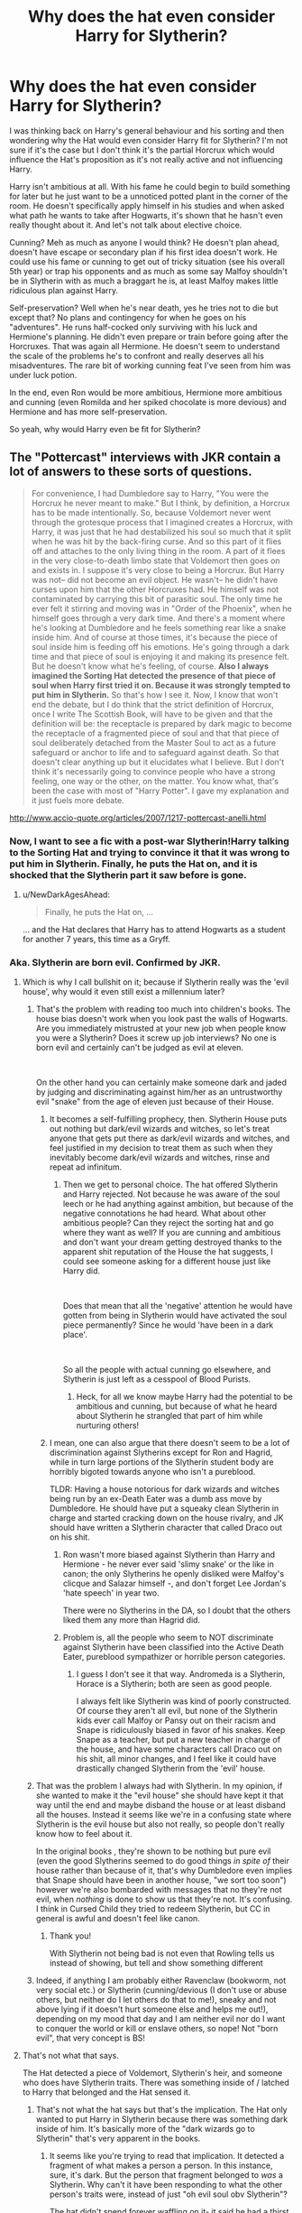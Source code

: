 #+TITLE: Why does the hat even consider Harry for Slytherin?

* Why does the hat even consider Harry for Slytherin?
:PROPERTIES:
:Author: MoleOfWar
:Score: 94
:DateUnix: 1540644346.0
:DateShort: 2018-Oct-27
:FlairText: Discussion
:END:
I was thinking back on Harry's general behaviour and his sorting and then wondering why the Hat would even consider Harry fit for Slytherin? I'm not sure if it's the case but I don't think it's the partial Horcrux which would influence the Hat's proposition as it's not really active and not influencing Harry.

Harry isn't ambitious at all. With his fame he could begin to build something for later but he just want to be a unnoticed potted plant in the corner of the room. He doesn't specifically apply himself in his studies and when asked what path he wants to take after Hogwarts, it's shown that he hasn't even really thought about it. And let's not talk about elective choice.

Cunning? Meh as much as anyone I would think? He doesn't plan ahead, doesn't have escape or secondary plan if his first idea doesn't work. He could use his fame or cunning to get out of tricky situation (see his overall 5th year) or trap his opponents and as much as some say Malfoy shouldn't be in Slytherin with as much a braggart he is, at least Malfoy makes little ridiculous plan against Harry.

Self-preservation? Well when he's near death, yes he tries not to die but except that? No plans and contingency for when he goes on his "adventures". He runs half-cocked only surviving with his luck and Hermione's planning. He didn't even prepare or train before going after the Horcruxes. That was again all Hermione. He doesn't seem to understand the scale of the problems he's to confront and really deserves all his misadventures. The rare bit of working cunning feat I've seen from him was under luck potion.

In the end, even Ron would be more ambitious, Hermione more ambitious and cunning (even Romilda and her spiked chocolate is more devious) and Hermione and has more self-preservation.

So yeah, why would Harry even be fit for Slytherin?


** The "Pottercast" interviews with JKR contain a lot of answers to these sorts of questions.

#+begin_quote
  For convenience, I had Dumbledore say to Harry, "You were the Horcrux he never meant to make." But I think, by definition, a Horcrux has to be made intentionally. So, because Voldemort never went through the grotesque process that I imagined creates a Horcrux, with Harry, it was just that he had destabilized his soul so much that it split when he was hit by the back-firing curse. And so this part of it flies off and attaches to the only living thing in the room. A part of it flees in the very close-to-death limbo state that Voldemort then goes on and exists in. I suppose it's very close to being a Horcrux. But Harry was not-- did not become an evil object. He wasn't-- he didn't have curses upon him that the other Horcruxes had. He himself was not contaminated by carrying this bit of parasitic soul. The only time he ever felt it stirring and moving was in "Order of the Phoenix", when he himself goes through a very dark time. And there's a moment where he's looking at Dumbledore and he feels something rear like a snake inside him. And of course at those times, it's because the piece of soul inside him is feeding off his emotions. He's going through a dark time and that piece of soul is enjoying it and making its presence felt. But he doesn't know what he's feeling, of course. *Also I always imagined the Sorting Hat detected the presence of that piece of soul when Harry first tried it on. Because it was strongly tempted to put him in Slytherin.* So that's how I see it. Now, I know that won't end the debate, but I do think that the strict definition of Horcrux, once I write The Scottish Book, will have to be given and that the definition will be: the receptacle is prepared by dark magic to become the receptacle of a fragmented piece of soul and that that piece of soul deliberately detached from the Master Soul to act as a future safeguard or anchor to life and to safeguard against death. So that doesn't clear anything up but it elucidates what I believe. But I don't think it's necessarily going to convince people who have a strong feeling, one way or the other, on the matter. You know what, that's been the case with most of "Harry Potter". I gave my explanation and it just fuels more debate.
#+end_quote

[[http://www.accio-quote.org/articles/2007/1217-pottercast-anelli.html]]
:PROPERTIES:
:Author: Taure
:Score: 77
:DateUnix: 1540645990.0
:DateShort: 2018-Oct-27
:END:

*** Now, I want to see a fic with a post-war Slytherin!Harry talking to the Sorting Hat and trying to convince it that it was wrong to put him in Slytherin. Finally, he puts the Hat on, and it is shocked that the Slytherin part it saw before is gone.
:PROPERTIES:
:Author: TheWhiteSquirrel
:Score: 53
:DateUnix: 1540647052.0
:DateShort: 2018-Oct-27
:END:

**** u/NewDarkAgesAhead:
#+begin_quote
  Finally, he puts the Hat on, ...
#+end_quote

... and the Hat declares that Harry has to attend Hogwarts as a student for another 7 years, this time as a Gryff.
:PROPERTIES:
:Author: NewDarkAgesAhead
:Score: 34
:DateUnix: 1540676340.0
:DateShort: 2018-Oct-28
:END:


*** Aka. Slytherin are born evil. Confirmed by JKR.
:PROPERTIES:
:Author: Fierysword5
:Score: 87
:DateUnix: 1540650581.0
:DateShort: 2018-Oct-27
:END:

**** Which is why I call bullshit on it; because if Slytherin really was the 'evil house', why would it even still exist a millennium later?
:PROPERTIES:
:Author: Raesong
:Score: 62
:DateUnix: 1540653117.0
:DateShort: 2018-Oct-27
:END:

***** That's the problem with reading too much into children's books. The house bias doesn't work when you look past the walls of Hogwarts. Are you immediately mistrusted at your new job when people know you were a Slytherin? Does it screw up job interviews? No one is born evil and certainly can't be judged as evil at eleven.

​

On the other hand you can certainly make someone dark and jaded by judging and discriminating against him/her as an untrustworthy evil "snake" from the age of eleven just because of their House.
:PROPERTIES:
:Author: Fierysword5
:Score: 41
:DateUnix: 1540657231.0
:DateShort: 2018-Oct-27
:END:

****** It becomes a self-fulfilling prophecy, then. Slytherin House puts out nothing but dark/evil wizards and witches, so let's treat anyone that gets put there as dark/evil wizards and witches, and feel justified in my decision to treat them as such when they inevitably become dark/evil wizards and witches, rinse and repeat ad infinitum.
:PROPERTIES:
:Author: Raesong
:Score: 19
:DateUnix: 1540658650.0
:DateShort: 2018-Oct-27
:END:

******* Then we get to personal choice. The hat offered Slytherin and Harry rejected. Not because he was aware of the soul leech or he had anything against ambition, but because of the negative connotations he had heard. What about other ambitious people? Can they reject the sorting hat and go where they want as well? If you are cunning and ambitious and don't want your dream getting destroyed thanks to the apparent shit reputation of the House the hat suggests, I could see someone asking for a different house just like Harry did.

​

Does that mean that all the 'negative' attention he would have gotten from being in Slytherin would have activated the soul piece permanently? Since he would 'have been in a dark place'.

​

So all the people with actual cunning go elsewhere, and Slytherin is just left as a cesspool of Blood Purists.
:PROPERTIES:
:Author: Fierysword5
:Score: 14
:DateUnix: 1540663894.0
:DateShort: 2018-Oct-27
:END:

******** Heck, for all we know maybe Harry had the potential to be ambitious and cunning, but because of what he heard about Slytherin he strangled that part of him while nurturing others!
:PROPERTIES:
:Author: The_Magus_199
:Score: 7
:DateUnix: 1540666059.0
:DateShort: 2018-Oct-27
:END:


****** I mean, one can also argue that there doesn't seem to be a lot of discrimination against Slytherins except for Ron and Hagrid, while in turn large portions of the Slytherin student body are horribly bigoted towards anyone who isn't a pureblood.

TLDR: Having a house notorious for dark wizards and witches being run by an ex-Death Eater was a dumb ass move by Dumbledore. He should have put a squeaky clean Slytherin in charge and started cracking down on the house rivalry, and JK should have written a Slytherin character that called Draco out on his shit.
:PROPERTIES:
:Author: Altair_L
:Score: 5
:DateUnix: 1540707171.0
:DateShort: 2018-Oct-28
:END:

******* Ron wasn't more biased against Slytherin than Harry and Hermione - he never ever said 'slimy snake' or the like in canon; the only Slytherins he openly disliked were Malfoy's clicque and Salazar himself -, and don't forget Lee Jordan's 'hate speech' in year two.

There were no Slytherins in the DA, so I doubt that the others liked them any more than Hagrid did.
:PROPERTIES:
:Score: 4
:DateUnix: 1540826820.0
:DateShort: 2018-Oct-29
:END:


******* Problem is, all the people who seem to NOT discriminate against Slytherin have been classified into the Active Death Eater, pureblood sympathizer or horrible person categories.
:PROPERTIES:
:Author: Fierysword5
:Score: 2
:DateUnix: 1540708245.0
:DateShort: 2018-Oct-28
:END:

******** I guess I don't see it that way. Andromeda is a Slytherin, Horace is a Slytherin; both are seen as good people.

I always felt like Slytherin was kind of poorly constructed. Of course they aren't all evil, but none of the Slytherin kids ever call Malfoy or Pansy out on their racism and Snape is ridiculously biased in favor of his snakes. Keep Snape as a teacher, but put a new teacher in charge of the house, and have some characters call Draco out on his shit, all minor changes, and I feel like it could have drastically changed Slytherin from the 'evil' house.
:PROPERTIES:
:Author: Altair_L
:Score: 3
:DateUnix: 1540708494.0
:DateShort: 2018-Oct-28
:END:


***** That was the problem I always had with Slytherin. In my opinion, if she wanted to make it the "evil house" she should have kept it that way until the end and maybe disband the house or at least disband all the houses. Instead it seems like we're in a confusing state where Slytherin is the evil house but also not really, so people don't really know how to feel about it.

In the original books , they're shown to be nothing but pure evil (even the good Slytherins seemed to do good things /in spite of/ their house rather than because of it, that's why Dumbledore even implies that Snape should have been in another house, "we sort too soon") however we're also bombarded with messages that no they're not evil, when /nothing/ is done to show us that they're not. It's confusing. I think in Cursed Child they tried to redeem Slytherin, but CC in general is awful and doesn't feel like canon.
:PROPERTIES:
:Score: 16
:DateUnix: 1540658105.0
:DateShort: 2018-Oct-27
:END:

****** Thank you!

With Slytherin not being bad is not even that Rowling tells us instead of showing, but tell and show something different
:PROPERTIES:
:Author: Schak_Raven
:Score: 3
:DateUnix: 1540711276.0
:DateShort: 2018-Oct-28
:END:


***** Indeed, if anything I am probably either Ravenclaw (bookworm, not very social etc.) or Slytherin (cunning/devious (I don't use or abuse others, but neither do I let others do that to me!), sneaky and not above lying if it doesn't hurt someone else and helps me out!), depending on my mood that day and I am neither evil nor do I want to conquer the world or kill or enslave others, so nope! Not "born evil", that very concept is BS!
:PROPERTIES:
:Author: Laxian
:Score: 1
:DateUnix: 1541729552.0
:DateShort: 2018-Nov-09
:END:


**** That's not what that says.

The Hat detected a piece of Voldemort, Slytherin's heir, and someone who does have Slytherin traits. There was something inside of / latched to Harry that belonged and the Hat sensed it.
:PROPERTIES:
:Author: girlikecupcake
:Score: 8
:DateUnix: 1540668746.0
:DateShort: 2018-Oct-27
:END:

***** That's not what the hat says but that's the implication. The Hat only wanted to put Harry in Slytherin because there was something dark inside of him. It's basically more of the "dark wizards go to Slytherin" that's very apparent in the books.
:PROPERTIES:
:Score: 4
:DateUnix: 1540681453.0
:DateShort: 2018-Oct-28
:END:

****** It seems like you're trying to read that implication. It detected a fragment of what makes a person a person. In this instance, sure, it's dark. But the person that fragment belonged to /was/ a Slytherin. Why can't it have been responding to what the other person's traits were, instead of just "oh evil soul obv Slytherin"?

The hat didn't spend forever waffling on it- it said he had a thirst to prove himself (which dare I say qualifies as ambition?). Whether that came from him or from the fragment, I think that's certainly a valid reason to consider sorting him there.
:PROPERTIES:
:Author: girlikecupcake
:Score: 11
:DateUnix: 1540685385.0
:DateShort: 2018-Oct-28
:END:


*** This explanation is ridiculous. The soul-piece never affects HP at all in his entire life. He forgives the Dursleys after they abuse him for his entire life, FFS. If the soul of Voldemort had any say in that, the Dursleys would have been dead (along with a good portion of Surrey) before HP left for the express in his first year.

And if the piece doesn't influence him, then it is more or less intangible, seeing as how it is a piece of a soul, and not a piece of a mind. The Sorting Hat looks into his mind, not his soul.

If the soul piece was also a piece of his mind, then Snape would have detected that in their Occlumency lessons.
:PROPERTIES:
:Author: avittamboy
:Score: 19
:DateUnix: 1540657339.0
:DateShort: 2018-Oct-27
:END:

**** u/tomgoes:
#+begin_quote
  And if the piece doesn't influence him, then it is more or less intangible, seeing as how it is a piece of a soul, and not a piece of a mind. The Sorting Hat looks into his mind, not his soul.
#+end_quote

** 
   :PROPERTIES:
   :CUSTOM_ID: section
   :END:

#+begin_quote
  “Lord Voldemort's soul, maimed as it is, cannot bear close contact with a soul like Harry's. Like a tongue on frozen steel, like flesh in flame ---”

  “Souls? We were talking of minds!”

  “In the case of Harry and Lord Voldemort, to speak of one is to speak of the other.
#+end_quote

we don't know how intensely snape was legilimising harry, or even if what the hat does = legilimency. it's shown to be capable of reading someone's character and sorting them in a few seconds sometimes. that's well beyond what we see snape, voldemort or even queenie do.
:PROPERTIES:
:Author: tomgoes
:Score: 0
:DateUnix: 1540783992.0
:DateShort: 2018-Oct-29
:END:


*** To be honest I'm not a huge fan of J.K. coming out trying to explain every little small bit of her books.... Books to me are Art, Art is meant to be interpreted by the consumer (for the most part)
:PROPERTIES:
:Author: NateGuin
:Score: 35
:DateUnix: 1540646721.0
:DateShort: 2018-Oct-27
:END:

**** Death of the Author.

I feel like parts of fandom don't know that's a thing.
:PROPERTIES:
:Author: pointysparkles
:Score: 11
:DateUnix: 1540674430.0
:DateShort: 2018-Oct-28
:END:

***** To be fair most people probably haven't studied 19th century European literature (was it written in 60s or 70s?) That being said the point still stands, as a reader we need create our own opinions on stuff

I get why J.K does it Because of such a massive audience and such a desire by fans to know everything possible but at a certain point she has to say you decide what it means
:PROPERTIES:
:Author: NateGuin
:Score: 5
:DateUnix: 1540675991.0
:DateShort: 2018-Oct-28
:END:

****** I don't think the concept is that obscure - I definitely haven't studied literature of any type. And it seems pretty relevant to fandom as a whole, since people seem to love to argue what exactly is and isn't canon, no matter what fandom you're in.

Half the time I feel like JKR doesn't even have that much of an opinion, she's just throwing stuff out there for the hell of it. She can't be as much of a control freak as she seems, or she never would have made it through eight movie adaptations, no matter how much creative input they gave her.
:PROPERTIES:
:Author: pointysparkles
:Score: 4
:DateUnix: 1540698898.0
:DateShort: 2018-Oct-28
:END:

******* The concept no, the actual title of what is called could be obscure. Though if you haven't read it, Death of an author also goes slightly past after the book is written it is up to the reader to decide, it also states people shouldn't use the author's history (political, religion, etc) to decipher the meaning of the book

You'd be surprised how much money can change your tendencies... Also any book to movie has to be changed a lot and from my understanding J.K was heavily involved in the movies
:PROPERTIES:
:Author: NateGuin
:Score: 2
:DateUnix: 1540732242.0
:DateShort: 2018-Oct-28
:END:


***** [deleted]
:PROPERTIES:
:Score: 1
:DateUnix: 1540697228.0
:DateShort: 2018-Oct-28
:END:

****** I guess the name does sound kind of pretentious, but I've always found it pretty illustrative of the basic concept: just pretend the author is dead.

I mean, the idea is that the creator's interpretation of any given work, once it's released out into the world, is not any more valid than that of the consumers - but if the creator's dead they can't pop up on Twitter to try to contradict you.

I just feel like if more of fandom embraced this philosophy we would be generally happier.
:PROPERTIES:
:Author: pointysparkles
:Score: 1
:DateUnix: 1540698199.0
:DateShort: 2018-Oct-28
:END:

******* [deleted]
:PROPERTIES:
:Score: 1
:DateUnix: 1540865484.0
:DateShort: 2018-Oct-30
:END:

******** I don't see the point of your comment, in any sense of the term. Please elaborate.
:PROPERTIES:
:Author: pointysparkles
:Score: 1
:DateUnix: 1540866507.0
:DateShort: 2018-Oct-30
:END:

********* [deleted]
:PROPERTIES:
:Score: 1
:DateUnix: 1540890897.0
:DateShort: 2018-Oct-30
:END:

********** I guess the point of it is that sometimes I'll try to have a conversation about a work, and somebody will chime in with a quote from the creator, as if that renders the conversation moot, because we have a definitive answer. And when I indicate that I don't actually give a crap what so-and-so has to say, because that doesn't change the textual evidence, it would be nice if they responded with something other than bewildered indignation.

For example, JKR has stated several times that Harry Potter wasn't abused by the Dursleys. In an ideal world this would not at all impact a discussion I would have about the effects of the Dursleys' abuse on Harry's development as a character.

So, yeah, people can decide what parts of works they like, and even reject the parts they don't, but there's still a persistent belief that the creator has the final say, and interpretations counter to that are somehow less valid.

I will grant you that this attitude is much less prevalent in fanfiction circles than other corners of the internet, since fanfic is by nature transformative, but people still often bring up the author's stated intent as if that somehow magically trumps any argument.

And I have to continually justify myself, and continually have the same argument over and over, just because someone wants to argue that my experience of a work and my analysis of that experience is invalid and not worth discussing just because it doesn't align perfectly with what the creator says they intended.

Some people have this conflict internally, where they just second guess themselves and their interpretations.

In conclusion, I agree with you that everyone should be able to choose whatever they want to consider canon, but not everyone thinks that, which is why it's useful to have a formal concept for the idea that I don't give a crap about what JKR posts on Twitter.
:PROPERTIES:
:Author: pointysparkles
:Score: 2
:DateUnix: 1540946807.0
:DateShort: 2018-Oct-31
:END:


*** Ok I didn't know it was a thing. Thanks
:PROPERTIES:
:Author: MoleOfWar
:Score: 5
:DateUnix: 1540646100.0
:DateShort: 2018-Oct-27
:END:


*** u/tomgoes:
#+begin_quote
  So that doesn't clear anything up but it elucidates what I believe. But I don't think it's necessarily going to convince people who have a strong feeling, one way or the other, on the matter. You know what, that's been the case with most of "Harry Potter". I gave my explanation and it just fuels more debate.
#+end_quote

lol
:PROPERTIES:
:Author: tomgoes
:Score: 9
:DateUnix: 1540655890.0
:DateShort: 2018-Oct-27
:END:


*** ITT: REEEEEEEEEEEEEEEEEEEEEEEEEEEEEEEEEEEEE
:PROPERTIES:
:Author: FerusGrim
:Score: 3
:DateUnix: 1540670020.0
:DateShort: 2018-Oct-27
:END:


*** u/ParanoidDrone:
#+begin_quote
  You know what, that's been the case with most of "Harry Potter". I gave my explanation and it just fuels more debate.
#+end_quote

She knows her audience well, I see.
:PROPERTIES:
:Author: ParanoidDrone
:Score: 2
:DateUnix: 1540693802.0
:DateShort: 2018-Oct-28
:END:


*** [deleted]
:PROPERTIES:
:Score: -1
:DateUnix: 1540646359.0
:DateShort: 2018-Oct-27
:END:

**** She definitely had horcruxes in mind right from the start. She originally planned to introduce them in COS, but later decided to move them to HBP. And the fact that the scar was a horcrux was one of the first things she conceived of in the entire series -- the famous "last line".
:PROPERTIES:
:Author: Taure
:Score: 22
:DateUnix: 1540646574.0
:DateShort: 2018-Oct-27
:END:

***** [deleted]
:PROPERTIES:
:Score: -3
:DateUnix: 1540646776.0
:DateShort: 2018-Oct-27
:END:

****** u/Taure:
#+begin_quote
  she's way too good of a writer to just avoid all the opportunities of foreshadowing
#+end_quote

You mean foreshadowing like Harry having horcrux influenced dreams all the way back in PS, or the fact that his scar hurts in Voldemort's presence, or the /entire/ Diary storyline in CoS?

Horcruxes were heavily foreshadowed, as was Harry being one.

I'm not sure if you grew up with the books or came to the series late, but back when the books were still being released, JKR dropped all sorts of hints in interviews as well.
:PROPERTIES:
:Author: Taure
:Score: 25
:DateUnix: 1540646962.0
:DateShort: 2018-Oct-27
:END:


****** You can believe whatever you want doesn't mean you're right. The foreshadowing in the books is pretty spot on throughout the entire series. You can choose to ignore it or not.

And I don't have any recollection of her claiming to have written the epilogue early on. In fact I know she said in an interview post-DH that she debated killing Harry. There were certain parts of the story that changed over time in her writing process - as is true with any author. She originally intended for Mr. Weasley to die in OotP - she made up for that by killing Remus and Fred. She didn't want all of the Weasleys to survive.
:PROPERTIES:
:Author: aridnie
:Score: 11
:DateUnix: 1540649215.0
:DateShort: 2018-Oct-27
:END:


** the logical explanation,imo, is that the hat only considered Slytherin because of the bits of Tom's soul that were in Harry.
:PROPERTIES:
:Author: sabixx
:Score: 52
:DateUnix: 1540645151.0
:DateShort: 2018-Oct-27
:END:


** u/UndeadBBQ:
#+begin_quote
  You could be great, you know, it's all here in your head, and Slytherin will help you on the way to greatness, no doubt about that -- no?
#+end_quote

I think the Sorting Hat saw two things. For one it recognized the soul piece inside Harry. But I also believe that the Sorting Hat takes potential and the possibility of the nurturing of traits into account. No 11 year old is even close to being the person they will one day grow up to be. Who knows? If Harry would have made friends with, for example, Blaise or Theodore, he could've grown into a great Slytherin by being around Slytherins. Slytherin would /help/ him in the way to greatness.
:PROPERTIES:
:Author: UndeadBBQ
:Score: 49
:DateUnix: 1540646944.0
:DateShort: 2018-Oct-27
:END:

*** u/Deathcrow:
#+begin_quote
  Who knows? If Harry would have made friends with, for example, Blaise or Theodore, he could've grown into a great Slytherin by being around Slytherins. Slytherin would help him in the way to greatness.
#+end_quote

Is that really true? If the hat takes potential into account wouldn't it also consider the potential of Harry ending up dead in Slytherin? It can't be good for someone's development to go into the company of people who despise him? Making any friends there is a tough proposition...
:PROPERTIES:
:Author: Deathcrow
:Score: -5
:DateUnix: 1540648945.0
:DateShort: 2018-Oct-27
:END:

**** I think he means potential as what a person can become.

For example, we can all agree Neville wasn't really brave in his first few years, yet the hat put him in gryffindor none the less. And we can see that towards the end he was one of the best examples of a gryffindor, even pulling the sword from the hat.

So i'd guess the hat saw the potential of growth there. Just like he saw in Harry for slytherin. And tbf i see it too. Harry in Gryffindor didnt like being the bwl and wanted to be normal. I can see a Slytherin Harry still not liking the bwl and wanting to become more, be known as more than just a celebrity for something he didn't even do, and that cost him his parents.

Its not about predicting the future to know if they end dead or not. Its kinda like searching a person's soul to see what they really will or could potentially become.
:PROPERTIES:
:Author: MegidoChaos
:Score: 37
:DateUnix: 1540651280.0
:DateShort: 2018-Oct-27
:END:

***** My headcanon is that Neville being in Gryffindor was, like Harry, a matter of choice -- he wanted to be in Gryffindor like his parents so that they would be proud of him (at least I believe Frank was a Gryffindor, not sure with Alice). Had he let the hat do what it wanted, he'd have ended up in Hufflepuff.
:PROPERTIES:
:Author: Fredrik1994
:Score: 4
:DateUnix: 1540667664.0
:DateShort: 2018-Oct-27
:END:

****** Interesting that your headcanon is the exact opposite of Rowling's--- she says Neville argued for Hufflepuff and the hat insisted on Gryffindor. (It's in the Hatstall essay on Pottermore if anyone is interested.)
:PROPERTIES:
:Score: 2
:DateUnix: 1540731446.0
:DateShort: 2018-Oct-28
:END:


***** No yeah, I understand that, I'm just being cynical. I guess you could argue that the hat ignores all the realities of sorting someone in a House and goes only after a very idealistic character evaluation.

I find that kind of definition of potential completely divorced from reality to be particularly useless though. "Well, you do have the potential to be a millionaire, if you weren't currently being eaten alive by maggots and living on the streets". I think there are better words here, like raw talent, power, tenacity, whatever.
:PROPERTIES:
:Author: Deathcrow
:Score: -1
:DateUnix: 1540651685.0
:DateShort: 2018-Oct-27
:END:

****** It kinda sounds like those wish makers stories, Yeah i can grant you your "wish" but not like you expected, probably.

I don't think the hat is malicious, he probably can't see the future and see that Harry ends up dead in Slytherin, its an enchanted object after all, he probably has the info from all the students in school to conclude Harry may be in risk at Slytherin but can't reach that conclusion because he was made to sort students, not to predict the future.
:PROPERTIES:
:Author: MegidoChaos
:Score: 5
:DateUnix: 1540653015.0
:DateShort: 2018-Oct-27
:END:

******* You don't need to see the future to know that Harry is not going to have a good time in Slytherin, just common sense.

Again, I have no problem with the Hat not taking any of that in consideration.

#+begin_quote
  be in risk at Slytherin but can't reach that conclusion because he was made to sort students, not to predict the future
#+end_quote

Wait wait wait. This argument arose from the Hat claiming that Harry could be great in Slytherin. That requires some kind of attempt at predicting the future, no? The whole point of this debate is predicated on the idea that the Hat predicts that Harry could be successful in Slytherin.
:PROPERTIES:
:Author: Deathcrow
:Score: -1
:DateUnix: 1540653364.0
:DateShort: 2018-Oct-27
:END:

******** Well how do you know the Sorting Hat has common sense? It's an enchanted object not an Human (and even Humans do lack that "common sense").

​

I don't think the hat can "see" the future. My theory is that he only see "potential of the person", a soul-searching magic or whatever you want to explain it as. It doesn't mean that person will always be destined to be Brave or Smart or Cunning or Hard-working. It also doesn't mean a person can only be one of those, After all Hermione was Gryffindor but none would argue she could've been Ravenclaw with no problems either. And i think Dumbledore was Gryffindor but honestly he was more cunning than all Slytherins we saw in the books.

​

Like imagine if Neville never went to DA, suddenly all his growth is stumped and he never reaches his full Grynffindor Potential. And i don't believe the Hat saw that Harry would create the DA in the future, he just saw that Neville had it in himself to be Brave, but it was up to Neville to reach that himself.

​

Kinda like Harry in Cannon has none of the traits of Slytherin, The hat saw that potential in Harry but Harry himself never became cunning or ambitious.
:PROPERTIES:
:Author: MegidoChaos
:Score: 2
:DateUnix: 1540654740.0
:DateShort: 2018-Oct-27
:END:


**** It wouldn't be as fun as Gryffindor, yes. It would definitely be a hard time for Harry, especially the first months.

But Slytherins be Slytherins. If they see potential gain in his friendship...
:PROPERTIES:
:Author: UndeadBBQ
:Score: 3
:DateUnix: 1540651236.0
:DateShort: 2018-Oct-27
:END:


** From CoS (Chapter 18):

#+begin_quote
  "You happen to have many qualities Salazar Slytherin prized in his hand-picked students. His own very rare gift, Parseltongue --- resourcefulness --- determination --- a certain disregard for rules."
#+end_quote

And it's not like Harry has any less cunning and ambition than Crabbe or Goyle, honestly.
:PROPERTIES:
:Author: siderumincaelo
:Score: 46
:DateUnix: 1540650944.0
:DateShort: 2018-Oct-27
:END:

*** u/avittamboy:
#+begin_quote
  ambition than Crabbe or Goyle, honestly
#+end_quote

What if their ambition was to rise to the top in the Dark Lord's regime? Just because they failed in their goal doesn't mean the goal was never there.
:PROPERTIES:
:Author: avittamboy
:Score: 9
:DateUnix: 1540657150.0
:DateShort: 2018-Oct-27
:END:

**** Given how little we see of Crabbe and Goyle it's hard to say what goals they did or didn't have, but I think everything we see them do could also be explained as simply following the path of least resistance.
:PROPERTIES:
:Author: siderumincaelo
:Score: 3
:DateUnix: 1540658426.0
:DateShort: 2018-Oct-27
:END:


*** I've always thought it ridiculous that "a certain disregard for the rules" is considered a /Slytherin/ trait. Gryffindors are the ones who don't care one whit about rules - they barge headfirst into any situation without looking back. Ravenclaws would toe the line and bend the rules to their own purpose. Except for Hufflepuff, /every/ House has rule-breakers. It's not singular to Slytherin.

Out of that list of traits, "resourcefulness" is the only one which can be attributed directly to Slytherin.
:PROPERTIES:
:Author: abnormalopinion
:Score: 1
:DateUnix: 1540700115.0
:DateShort: 2018-Oct-28
:END:


** I think it would make sense for the Hat to consider all of the houses for most students. It runs through a quick checklist-- has this child been brave? Loyal? Smart? Cunning? The Hat also mentions to Harry that he has a good mind, which implies that the Hat considered the possibility of Ravenclaw, too, but Slytherin is discussed explicitly because Harry himself brings it up.

​

Personalities and situations vary. Some people absolutely need to be in one particular house to get the most out of Hogwarts; the most extreme example would be someone from a Slytherin family that would pull a student from school if s/he was sorted into the "wrong" house. But other people are more adaptable and will do just fine in any of the houses. Harry, I think, falls into the second category. Before he ever made it to Hogwarts, he survived being thrown under the stairs in a loveless home while his cousin played Harry Hunting. To come out of that at all, let alone to come out of that a funny, kind person with the ability to make friends, means that Harry showed a predisposition toward bravery AND cunning AND wisdom AND effort.

​

Maybe that Hat didn't just think Harry would be fine in Slytherin... it thought he would be fine wherever he landed. But because NotSlytherin is where Harry's fixation lay, Slytherin is what got discussed in detail.
:PROPERTIES:
:Score: 14
:DateUnix: 1540650932.0
:DateShort: 2018-Oct-27
:END:


** It was a plot point that J.K. never really developed.... That being said, we do have to remember the Hat is sorting 11 year old kids. Where you particularly cunning or ambitious at 11, were you particularly courageous or really really smart ? I know I wasn't I just wanted sugar and to watch Cartoons.....

Now in the sorcerer's (philosopher's) stone when Harry was being sorted, the Hat did say Harry had a thirst to prove himself, which knowing Harry's childhood is realistic.
:PROPERTIES:
:Author: NateGuin
:Score: 32
:DateUnix: 1540645635.0
:DateShort: 2018-Oct-27
:END:


** Well, killing the head of a terrorist organization sounds ambitious to me...

And as for cunning, he did successfully trick Lucius Malloy into freeing Dobby...
:PROPERTIES:
:Author: Generalman90
:Score: 8
:DateUnix: 1540653189.0
:DateShort: 2018-Oct-27
:END:

*** Well at first he clearly wasn't going for that at first, this came later. Ok for Dobby. But on the contrary not lying to Dobby about going back to Hogwarts was just plain stupid
:PROPERTIES:
:Author: MoleOfWar
:Score: 4
:DateUnix: 1540656475.0
:DateShort: 2018-Oct-27
:END:


** I've always interpreted as this: Harry had the ability to be ambitious or cunning; courageous; loyal and hard working; intelligent. The people that one surrounds oneself with plays a huge part in how such things develop in children. If he had been sorted into another house, I think he would have taken on the characteristics of that house more. He would have valued education more in Ravenclaw, for example, or friendship and loyalty if he were in Hufflepuff. His personality was not set in stone at 11. How many people do you know that remained unchanged personality wise from 11-17? I know I didn't. I know that when I was a teenager I was quiet and reclusive. In some ways I still am, but I surrounded myself with people who were in many ways the opposite of that and over time, they kind of dragged me out of my shell.
:PROPERTIES:
:Author: thebadams
:Score: 6
:DateUnix: 1540650934.0
:DateShort: 2018-Oct-27
:END:


** Doesnt the hat mention "a thirst to prove yourself"? After living with and being abused by the Dursleys for ten straight years, I really dont think it's out of line for a young child to want to finally get some recognition.

I may be recalling this wrong, but Harry also was punished when he got a better grade than Dudley, or was never acknowledged for his intellect, while someone far stupider than him was praised for mediocrity. Well, now he has something that Dudley couldn't possibly do, and might want to show him up.
:PROPERTIES:
:Author: Lord-Table
:Score: 5
:DateUnix: 1540653878.0
:DateShort: 2018-Oct-27
:END:

*** Well "thirst to prove himself" by not trying his best isn't really logical.

For the better grade I don't remember if it's cannon or fanon.
:PROPERTIES:
:Author: MoleOfWar
:Score: 0
:DateUnix: 1540656596.0
:DateShort: 2018-Oct-27
:END:

**** What do you mean he doesn't try his very best? He doesn't care about grades, he doesn't want to prove himself in that way.

Look at the lengths he goes through to prove he's /right./ The climax of most of the books is harry's "saving people thing" going into overdrive because he fucking right, but nobody will listen to him.
:PROPERTIES:
:Author: Astramancer_
:Score: 3
:DateUnix: 1540684478.0
:DateShort: 2018-Oct-28
:END:


** The House probably influences quite a lot of his later actions. The Hat says, "Daring, Nerve and Chivalry set Gryffindors apart." Daring is a very kind word for being stupid, and chivalry can lose you your head, as the chivalrous Lord Stark found out.

Dudley and gang play a game called Harry Hunting in their muggle school, and HP runs away from them. One week in Gryffindor and he's standing up to Draco and co. People who get ragged generally don't wake up one fine morning and decide to stand up for themselves (or for random people they really don't know, like NL was to HP at that point).

I'm guessing that had he been sorted to Slytherin, he'd have become more ambitious and would have valued himself more, as those are traits that his housemates would have valued themselves.

JKR's explanation of the Hat finding the soul piece in his head is BS, IMO. The soul-piece never affects HP at all in his entire life. He forgives the Dursleys after they abuse him for his entire life, FFS. If the soul of Voldemort had any say in that, the Dursleys would have been dead before HP left for the express in his first year.

And if the piece doesn't influence him, then it is more or less intangible, seeing as how it is a piece of a soul, and not a piece of a mind. The Sorting Hat looks into his mind, not his soul.

If the soul piece was also a piece of his mind, then Snape would have detected that in their Occlumency lessons.
:PROPERTIES:
:Author: avittamboy
:Score: 12
:DateUnix: 1540647242.0
:DateShort: 2018-Oct-27
:END:

*** u/sorc:
#+begin_quote
  JKR's explanation of the Hat finding the soul piece in his head is BS, IMO. The soul-piece never affects HP at all in his entire life.
#+end_quote

But that does not mean that the hat does not "feel" the part of Tom's soul. The horcrux is there, even though Harry's opinions etc. are protected from it because of his mother's love. He can even speak parseltongue because of it. I think the hat definitely felt that there was something very very Slytherin inside of Harry, but had of course no idea that this part was actually not Harry at all but apart of another soul.
:PROPERTIES:
:Author: sorc
:Score: 5
:DateUnix: 1540650188.0
:DateShort: 2018-Oct-27
:END:

**** u/avittamboy:
#+begin_quote
  Harry's opinions etc. are protected from it because of his mother's love
#+end_quote

The mother's love BS ought to have been nullified after the ritual where his blood was used. With Voldemort sharing his blood, the blood protection ought to have been negated. His thoughts and opinions remain his own, during fifth year and beyond.

Look, if the piece doesn't influence him, then it is more or less intangible, seeing as how it is a piece of a soul, and not a piece of a mind. The Sorting Hat looks into his mind, not his soul.

If the soul piece was also a piece of his mind, then Snape would have detected that in their Occlumency lessons.
:PROPERTIES:
:Author: avittamboy
:Score: 3
:DateUnix: 1540650934.0
:DateShort: 2018-Oct-27
:END:

***** u/sorc:
#+begin_quote
  With Voldemort sharing his blood, the blood protection ought to have been negated.
#+end_quote

But the horcrux was created before that and is therefore not influenced by the new ritual, same reason why the other horcruxes still affect Harry - they were created before his mother worked her magic and were not part of the whole scene.

#+begin_quote
  The Sorting Hat looks into his mind, not his soul.
#+end_quote

hm. No, I don't think this is all there is to the sorting hat. It does something way deeper than Legilimency. Or at least that is what I like to think, because otherwise this would be another major mistake in the books.
:PROPERTIES:
:Author: sorc
:Score: 2
:DateUnix: 1540651229.0
:DateShort: 2018-Oct-27
:END:

****** u/avittamboy:
#+begin_quote
  but the horcrux was created before that and is therefore not influenced by the new ritual, same reason why the other horcruxes still affect Harry - they were created before his mother worked her magic and were not part of the whole scene.
#+end_quote

Look, the whole mother's protection thing is wonky. It protects him about two times and conveniently decides to do nothing several other times. It protects him as a toddler against Voldemort's curse, but pays no mind to a bit of his soul from latching on for a joy-ride. It protects him against Quirrel in the mirror room, but decides to ignore Quirrel when he's cursing his broom. There's a bunch of other instances that I won't go into here. The mother's love thing is a poorly thought-out plot device that is literally meant for the first book only.

#+begin_quote
  other horcruxes still affect Harry
#+end_quote

They're not specific to their affecting HP - they affect everything around them, although it is only the locket that affects anyone. The diary doesn't affect HP even after he writes in it (it affects GW because she poured her soul in? Whatever that means), the ring had a curse placed upon it(Snape mentions a curse), the diadem, cup and snake don't affect anyone at all.

#+begin_quote
  Or at least that is what I like to think, because otherwise this would be another major mistake in the books.
#+end_quote

You're free to have your own headcanon, but the Hat sings a few songs where there are lines about it taking peeks at the students' thoughts and minds. That's pretty much Legilimency.

It need not be a mistake in the books, it's just JKR's interview that's BS.

The Hat says, "Plenty of courage, I see. Not a bad mind either. There's talent, oh my goodness, yes...and a thirst to prove yourself," regarding HP. The first is Gryffindor, the second is Ravenclaw, the third is somewhat generic, but the fourth is definitely Slytherin.
:PROPERTIES:
:Author: avittamboy
:Score: 1
:DateUnix: 1540656896.0
:DateShort: 2018-Oct-27
:END:

******* u/Syssareth:
#+begin_quote
  The diary doesn't affect HP even after he writes in it (it affects GW because she poured her soul in? Whatever that means)
#+end_quote

I always took that to mean her using it as a real diary, that is, telling it all her secrets, made her vulnerable to it. Especially since it was an ongoing thing, and /especially/ since she trusted it like a friend. (There's a phrase, "pour your heart out", which means to tell someone all your secrets. It's just a bit more literal here.)

Harry only used it once and only out of curiosity. If he'd kept writing in it, it might have done the same thing to him, though it'd likely take longer since he's not as sentimental as an insecure girl with a hero-crush.
:PROPERTIES:
:Author: Syssareth
:Score: 4
:DateUnix: 1540659517.0
:DateShort: 2018-Oct-27
:END:


******* u/sorc:
#+begin_quote
  Look, the whole mother's protection thing is wonky.
#+end_quote

Yes, we can agree on that one, I am just trying to somehow mend it into something that works. HP is so full of mistakes, but still my favorite universe to read fanfiction on. Tbh it's probably because of its faults that I like fanfiction so much, if the original work is too good fanfictions are always dragging behind.

#+begin_quote
  They're not specific to their affecting HP
#+end_quote

Yes, that was what I was trying to say, they affect him, just like everyone around him.

#+begin_quote
  Plenty of courage, I see. Not a bad mind either. There's talent, oh my goodness, yes...and a thirst to prove yourself,
#+end_quote

No, that is not Legilimency. Legilimency is seeing memories and reading thoughts, BUT the user will not know how that person feels. That is the main and major difference, the hat has to know how people feel about situations, Legilimency just shows the situations, but the interpretation of how someone feels during them is up to the one casting the Legilimency.
:PROPERTIES:
:Author: sorc
:Score: 0
:DateUnix: 1540711191.0
:DateShort: 2018-Oct-28
:END:


*** u/Krististrasza:
#+begin_quote
  Dudley and gang play a game called Harry Hunting in their muggle school, and HP runs away from them. One week in Gryffindor and he's standing up to Draco and co. People who get ragged generally don't wake up one fine morning and decide to stand up for themselves (or for random people they really don't know, like NL was to HP at that point).
#+end_quote

I suggest you have another read through Philosopher's Stone. In particular through the pre-Hogwarts part with close attention paid to when his first letter arrives. Harry has no problem talking back to his relatives, telling them "Make Dudley do it." He's not such a ragged and downtrodden little victim fanfiction likes to portray him as. On the other hand, if half a dozen boys intent on beating you up are coming for you the only winning move is legging it. You have nothing to gain by standing up to them in that situation.
:PROPERTIES:
:Author: Krististrasza
:Score: 4
:DateUnix: 1540669429.0
:DateShort: 2018-Oct-27
:END:


** I mean, the whole house system is faulty. Kids change, people usually don't have one trait that is much stronger than the others, and so on. If we're going by generalizations, Harry would be better suited to Hufflepuff, Ron to Ravenclaw (he's not interested in academics, but when something catches his attention he does like to learn just for the sake of learning), Hermione Slytherin, and Draco a Gryff.
:PROPERTIES:
:Author: Altair_L
:Score: 4
:DateUnix: 1540707313.0
:DateShort: 2018-Oct-28
:END:


** I think Harry stood at a precipice; he could have concentrated on manipulating people and looking after himself - things he had learnt to deal with the Dursleys - or adopted the implicit code of the Gryffindors which forbade these behaviours.

Ron, Hermione and Draco didn't get choices, because they knew what sort of person they intended to be.
:PROPERTIES:
:Author: MaybeILikeThat
:Score: 3
:DateUnix: 1540650726.0
:DateShort: 2018-Oct-27
:END:


** I disagree, I see Harry as a Gryffindor/Slytherin hybrid. His most Slytherin qualities relate to how he interacts with other people and his adaptability. Harry is perceptive, kind, and quickly understands other peoples' lies and underlying motivations - these are all cunning qualities that help Harry interact with others and navigate the world. Also I think beyond an academic lens, Harry is quite ambitious and hard working. He throws himself into learning how to fight dementors and trudging around after horcruxes even though they are really unpleasant and hard endeavours. He shows a lot of resilience in dealing with PTSD and extremely stressful situations. These activities also have an element of survival, which is also a very Slytherin theme.

The Gryffindor aspects of Harry are super easy to see - he is reckless, has a hero complex, loudly stands up against things he sees as wrong.
:PROPERTIES:
:Author: puppycatlaserbeam
:Score: 3
:DateUnix: 1540682362.0
:DateShort: 2018-Oct-28
:END:


** The Hat noticed a soul piece of the heir of Slytherin. For me, it's the only plausible explanation. It's the first hint on the Horcruxes right in the first book.
:PROPERTIES:
:Author: BellaNoTrix
:Score: 5
:DateUnix: 1540645684.0
:DateShort: 2018-Oct-27
:END:


** This isn't 100% related, but your question made me think of it. So I'm reading through the books with my son for his first time and it's been a great excuse to refresh things, because it has honestly been a while since I read through them all.

In Chamber of Secrets, when Harry first finds Riddle's diary in that toilet he has this thought at one point that the name is familiar, ‘like some long forgotten childhood friend', or something to that affect. I totally didn't remember a line like that, and it really struck me as interesting.

Makes me wonder if Jo had some idea in mind about the bit of foreign soul in him was able to reach him more when he was younger.

She said Harry felt the soul most in fifth year since he was going through a dark time and the soul bit fed off those negative emotions, so maybe some especially dark point when he was younger he could feel it more as well.

Definitely could provide fuel for fic ideas.

Edit - more related to your actual topic, at one point in (maybe book 4?) Trelaeney says some things like that she sees Harry was born in the middle of winter - basically she's reading the bit of Voldemort's soul, not Harry. So if her janky Vision could pick up on Voldy details and mistake it for reading Harry, it totally seems reasonable that the hat would too.
:PROPERTIES:
:Author: athey
:Score: 2
:DateUnix: 1540670812.0
:DateShort: 2018-Oct-27
:END:

*** interesting. I didn't remember about the childhood friend but it seems oddly specific. As for Trelawney indeed I remember her prediction but your take on it is really interesting. I'll also have to read it again to see if there are other hidden things like this.
:PROPERTIES:
:Author: MoleOfWar
:Score: 1
:DateUnix: 1540674673.0
:DateShort: 2018-Oct-28
:END:


** I believe it's because it detects a part of voldmort inside Harry.
:PROPERTIES:
:Author: CMPRacer
:Score: 1
:DateUnix: 1540658101.0
:DateShort: 2018-Oct-27
:END:


** All I have seen and read tells me Harry was plenty ambitious at first. He didn't like the fame he got for what his mother did, but he seemed just fine basking in glory every time he won a Quidditch game or when he was winning the Tri-wizard tournament. He ended up hating that when he found out Barty Jr. was helping him out the whole time.

After the war, he seemed content with his fame, since it was now earned by him.

Edit: Movie Harry even seems willing to take advantage of the 'chosen one' thing.
:PROPERTIES:
:Author: TralosKensei
:Score: 1
:DateUnix: 1540670286.0
:DateShort: 2018-Oct-27
:END:


** bc it's the best house (⌐■_■)\\
Harry is actually quite cunning when you think about it. You've got to have some kind of tact to run around school at late hours and in places you're not supposed to go wearing an invisibility cloak, and my fav example: when he has to feed Dumbledore the horcrux juice left by Remus. That shows his self-preservation imo, because a Hufflepuff would be too sensitive to go through with something like that and I think the moral quandry of it all would confuse a Ravenclaw into just not making a decision. A Gryffindor... would probably just drink the juice themselves, lol. just my two cents.
:PROPERTIES:
:Author: Slytherin_Jesus
:Score: 1
:DateUnix: 1540681878.0
:DateShort: 2018-Oct-28
:END:


** Because Harry (at least at that point, he has not fallen into mediocrity beside (Mo-)Ron!) has something to prove!

He wants to be more than a scar! He is also sneaky/cunning because he had to evade Duddley (and Petunia and Vernon, too!) for years!

I bet he is no stranger to lying, too!

He's also an abused child and many of those want to get out from their abusive homes, so they often work hard in school (if they can), take advantage of opportunities etc. etc.
:PROPERTIES:
:Author: Laxian
:Score: 1
:DateUnix: 1541729388.0
:DateShort: 2018-Nov-09
:END:


** Just because you don't like an author's explanation for something doesn't make it any less valid.

Harry shows time and time again that he possesses 0 Slytherin traits other than the ability to speak to snakes (which isn't a Slytherin trait). The Horcrux does not influence him like the locket influences the trio during their hunt. But it connects him to Voldemort. We see in PS, GoF, OotP, and DH the effect that Riddle has on Harry and his scar and their ability to “communicate.” Voldemort is able to possess Harry through the scar in OotP and influence his decisions. Harry can feel what he's feeling in DH. When Harry is near Quirrel in PS his scar /hurts/.

The hat is able to see all of Harry and Voldemort was part of Harry. I wouldn't be surprised if he could've been resorted after Voldy died the Sorting Hat only recognized Harry as a Gryffindor. One of my favorite tag lines from a story description is: “because Harry's Gryffindor traits were always a lot scarier than everyone else's.”
:PROPERTIES:
:Author: aridnie
:Score: 0
:DateUnix: 1540648656.0
:DateShort: 2018-Oct-27
:END:

*** Well the books never really touched the hat subject. So i consider it ambigous enought that people can reason their own theorys why the hat saw slytherin in Harry. Which i agree Cannon Harry shows none of them. But i think its because He choose to be gryffindor. All his friends were gryffindor and he disliked Slytherin so of course he would avoid being like them and more like a gryffindor. But who's to say if Harry had made friends with Slytherins he wouldn't have picked up their traits. I guess its something like Nature vs Nuture.

I don't mean being a deatheater, he is still Harry, he loves his parents, he doesnt like bullying, etc. I mean being ambitious and cunning (which tbf i dont see anyone in the books being really cunning except Dumbledore).

The author making multiple interviews to clarify things cheapens the books imo. Sometimes its better to just let the imagination go wild.
:PROPERTIES:
:Author: MegidoChaos
:Score: 3
:DateUnix: 1540651812.0
:DateShort: 2018-Oct-27
:END:


** Because that way Dumbledore can say "It's our decisions... bla bla bla" later, even though in HP It's pretty much all about blood and you will definitely become like your parents even if you've never really met them.

Harry has no Slytherin traits, imho. The only house that would suit him even less is Ravenclaw.
:PROPERTIES:
:Author: sorc
:Score: 0
:DateUnix: 1540651425.0
:DateShort: 2018-Oct-27
:END:


** the sorting hat is mostly bullshit.
:PROPERTIES:
:Author: Lord_Anarchy
:Score: -2
:DateUnix: 1540645937.0
:DateShort: 2018-Oct-27
:END:


** Did you read all 7 books? He is a walking Horcrux.
:PROPERTIES:
:Author: estheredna
:Score: -2
:DateUnix: 1540646302.0
:DateShort: 2018-Oct-27
:END:

*** Well first he isn't a completed Horcrux as the other as he's accidental and I read the books multiple time but him being a walking horcrux... no? Like the only visible feature that he's an Horcrux is parseltongue but the soul shard doesn't try to possess him or any people around. He doesn't twist people around him to be impulsive and aggressive and clearly doesn't seem indestructible to anything except Basilisk venom, Fiendfyre and Killing Curse (and it's not even proven that Killing Curse could destroy an Horcrux).

Hell Ginny was almost more a walking Horcrux than him between transporting the Diary and being possessed.
:PROPERTIES:
:Author: MoleOfWar
:Score: 0
:DateUnix: 1540647005.0
:DateShort: 2018-Oct-27
:END:

**** I think you are actually understanding. Had the sorting hat sorted Ginny while possessed, it may have suggested Slytherin. Don't you think?
:PROPERTIES:
:Author: estheredna
:Score: 1
:DateUnix: 1540655693.0
:DateShort: 2018-Oct-27
:END:

***** yeah but the Horcrux in Ginny was active. In Harry... not so much.
:PROPERTIES:
:Author: MoleOfWar
:Score: 1
:DateUnix: 1540656671.0
:DateShort: 2018-Oct-27
:END:

****** You know precisely how it works, do you? Then it must have been Harry's innate qualities that made it think Slytherin might be a good fit.
:PROPERTIES:
:Author: estheredna
:Score: 1
:DateUnix: 1540657602.0
:DateShort: 2018-Oct-27
:END:
